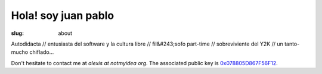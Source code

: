 Hola! soy juan pablo
####################

:slug: about

Autodidacta // entusiasta del software y la cultura libre  // fil&#243;sofo part-time // sobreviviente del Y2K // un tanto-mucho chiflado...


Don't hesitate to contact me at `alexis at notmyidea org`. The associated
public key is `0x078805D867F56F12 <../jpneira.asc>`_.

